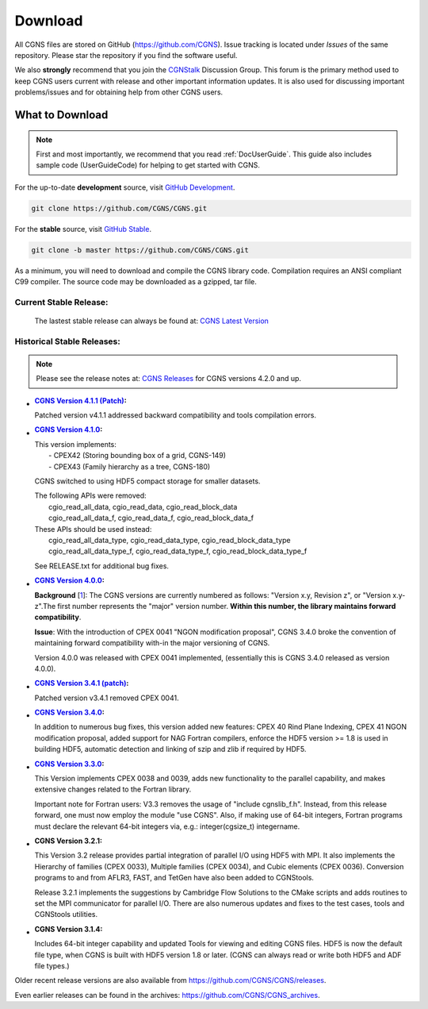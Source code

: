 .. CGNS Documentation files
   See LICENSING/COPYRIGHT at root dir of this documentation sources

.. _SupportDownload:

Download
========

All CGNS files are stored on GitHub (https://github.com/CGNS). Issue tracking is located under
*Issues* of the same repository. Please star the repository if you find the software useful.

We also **strongly** recommend that you join the `CGNStalk <https://github.com/CGNS/CGNS/discussions/categories/cgnstalk>`_
Discussion Group. This forum is the primary
method used to keep CGNS users current with release and other important information updates.
It is also used for discussing important problems/issues and for obtaining help from other CGNS users.

What to Download
----------------
.. note::

   First and most importantly, we recommend that you read :ref:`DocUserGuide`. This guide also includes
   sample code (UserGuideCode) for helping to get started with CGNS.

For the up-to-date **development** source, visit `GitHub Development <https://github.com/CGNS/CGNS/tree/develop>`_.

.. code-block:: shell

  git clone https://github.com/CGNS/CGNS.git

For the **stable** source, visit `GitHub Stable <https://github.com/CGNS/CGNS/tree/master>`_.

.. code-block:: shell

  git clone -b master https://github.com/CGNS/CGNS.git

As a minimum, you will need to download and compile the CGNS library code. Compilation requires
an ANSI compliant C99 compiler. The source code may be downloaded as a gzipped, tar file.

Current Stable Release:
^^^^^^^^^^^^^^^^^^^^^^^

  The lastest stable release can always be found at: `CGNS Latest Version <https://github.com/CGNS/CGNS/releases/latest>`_


Historical Stable Releases:
^^^^^^^^^^^^^^^^^^^^^^^^^^^
.. note::

   Please see the release notes at: `CGNS Releases <https://github.com/CGNS/CGNS/releases>`_ 
   for CGNS versions 4.2.0 and up.


* :`CGNS Version 4.1.1 (Patch) <https://github.com/CGNS/CGNS/releases/tag/v4.1.1>`_:

  Patched version v4.1.1 addressed backward compatibility and tools compilation errors.

* :`CGNS Version 4.1.0 <https://github.com/CGNS/CGNS/releases/tag/v4.1.0>`_:

  | This version implements:
  |   - CPEX42 (Storing bounding box of a grid, CGNS-149)
  |   - CPEX43 (Family hierarchy as a tree, CGNS-180)

  CGNS switched to using HDF5 compact storage for smaller datasets.

  | The following APIs were removed:
  |   cgio_read_all_data, cgio_read_data, cgio_read_block_data
  |   cgio_read_all_data_f, cgio_read_data_f, cgio_read_block_data_f

  | These APIs should be used instead:
  |   cgio_read_all_data_type, cgio_read_data_type, cgio_read_block_data_type
  |   cgio_read_all_data_type_f, cgio_read_data_type_f, cgio_read_block_data_type_f

  See RELEASE.txt for additional bug fixes.

* :`CGNS Version 4.0.0 <https://github.com/CGNS/CGNS/releases/tag/v4.0.0>`_:

  **Background** [`1 <https://cgnsorg.atlassian.net/wiki/spaces/CGNS/pages/220463122/Resolve+issue+with+release+s+3.4.0+version+compatibility+the+4.0.0+release+and+forward+compatibility.>`_]: The CGNS versions are currently numbered as follows: "Version x.y, Revision z", or "Version x.y-z".The first number represents the "major" version number. **Within this number, the library maintains forward compatibility**.

  **Issue**: With the introduction of CPEX 0041 "NGON modification proposal", CGNS 3.4.0 broke the convention of maintaining forward compatibility with-in the major versioning of CGNS.

  Version 4.0.0 was released with CPEX 0041 implemented, (essentially this is CGNS 3.4.0 released as version 4.0.0).

* :`CGNS Version 3.4.1 (patch) <https://github.com/CGNS/CGNS/releases/tag/v3.4.2>`_:

  Patched version v3.4.1 removed CPEX 0041.

* :`CGNS Version 3.4.0 <https://github.com/CGNS/CGNS/releases/tag/v3.4.0>`_:

  In addition to numerous bug fixes, this version added new features: CPEX 40 Rind Plane Indexing, CPEX 41 NGON modification proposal, added support for NAG Fortran compilers, enforce the HDF5 version >= 1.8 is used in building HDF5, automatic detection and linking of szip and zlib if required by HDF5.

* :`CGNS Version 3.3.0 <https://github.com/CGNS/CGNS/releases/tag/v3.3.0>`_:

  This Version implements CPEX 0038 and 0039, adds new functionality to the parallel capability, and makes extensive changes related to the Fortran library.

  Important note for Fortran users: V3.3 removes the usage of "include cgnslib_f.h". Instead, from this release forward, one must now employ the module "use CGNS". Also, if making use of 64-bit integers, Fortran programs must declare the relevant 64-bit integers via, e.g.: integer(cgsize_t) integername.

* :CGNS Version 3.2.1:

  This Version 3.2 release provides partial integration of parallel I/O using HDF5 with MPI. It also implements the Hierarchy of families (CPEX 0033), Multiple families (CPEX 0034), and Cubic elements (CPEX 0036). Conversion programs to and from AFLR3, FAST, and TetGen have also been added to CGNStools.

  Release 3.2.1 implements the suggestions by Cambridge Flow Solutions to the CMake scripts and adds routines to set the MPI communicator for parallel I/O. There are also numerous updates and fixes to the test cases, tools and CGNStools utilities.

  .. note:

    CGNStools is no longer built automatically, you need to set the configure flag, --enable-cgnstools if using configure.

* :CGNS Version 3.1.4:

  Includes 64-bit integer capability and updated Tools for viewing and editing CGNS files. HDF5 is now the default file type, when CGNS is built with HDF5 version 1.8 or later. (CGNS can always read or write both HDF5 and ADF file types.)

Older recent release versions are also available from https://github.com/CGNS/CGNS/releases.

Even earlier releases can be found in the archives: https://github.com/CGNS/CGNS_archives.


.. last line
